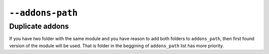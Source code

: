 ===================
 ``--addons-path``
===================

Duplicate addons
================

If you have two folder with the same module and you have reason to add both folders to ``addons_path``, then first found version of the module will be used. That is folder in the beggining of ``addons_path`` list has more priority.


